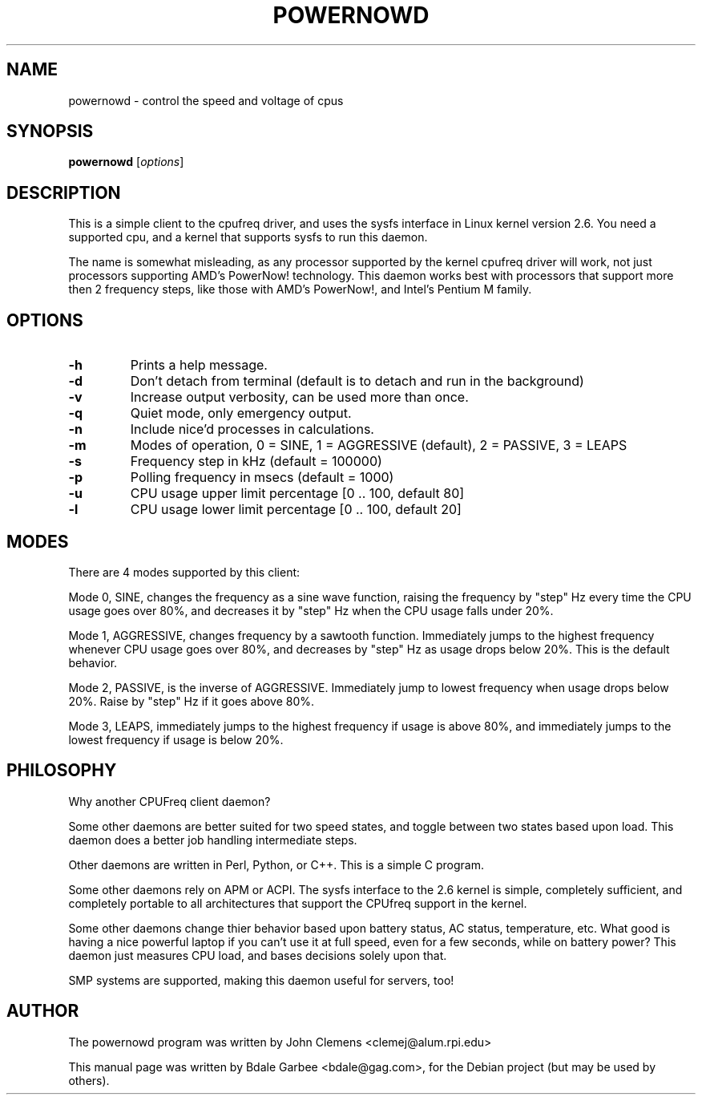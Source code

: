 .\"                                      Hey, EMACS: -*- nroff -*-
.\" First parameter, NAME, should be all caps
.\" Second parameter, SECTION, should be 1-8, maybe w/ subsection
.\" other parameters are allowed: see man(7), man(1)
.TH POWERNOWD 1 "November  3, 2003"
.\" Please adjust this date whenever revising the manpage.
.\"
.\" Some roff macros, for reference:
.\" .nh        disable hyphenation
.\" .hy        enable hyphenation
.\" .ad l      left justify
.\" .ad b      justify to both left and right margins
.\" .nf        disable filling
.\" .fi        enable filling
.\" .br        insert line break
.\" .sp <n>    insert n+1 empty lines
.\" for manpage-specific macros, see man(7)
.SH NAME
powernowd \- control the speed and voltage of cpus
.SH SYNOPSIS
.B powernowd
.RI [ options ] 
.SH DESCRIPTION
This is a simple client to the cpufreq driver, and uses the sysfs interface
in Linux kernel version 2.6.  You need a supported cpu, and a 
kernel that supports sysfs to run this daemon.  

The name is somewhat misleading, as any processor supported by the kernel
cpufreq driver will work, not just processors supporting AMD's 
PowerNow! technology.  This daemon works best with processors that support 
more then 2 frequency steps, like those with AMD's PowerNow!, and Intel's
Pentium M family.
.SH OPTIONS
.TP
.B \-h
Prints a help message.
.TP
.B \-d
Don't detach from terminal (default is to detach and run in the background)
.TP
.B \-v
Increase output verbosity, can be used more than once.
.TP
.B \-q
Quiet mode, only emergency output.
.TP
.B \-n
Include nice'd processes in calculations.
.TP
.B \-m 
Modes of operation, 0 = SINE, 1 = AGGRESSIVE (default), 2 = PASSIVE, 3 = LEAPS
.TP
.B \-s
Frequency step in kHz (default = 100000)
.TP
.B \-p
Polling frequency in msecs (default = 1000)
.TP
.B \-u
CPU usage upper limit percentage [0 .. 100, default 80]
.TP
.B \-l
CPU usage lower limit percentage [0 .. 100, default 20]
.SH MODES
There are 4 modes supported by this client:

Mode 0, SINE, changes the frequency as a sine wave function, raising the 
frequency by "step" Hz every time the CPU usage goes over 80%,
and decreases it by "step" Hz when the CPU usage falls under 20%.

Mode 1, AGGRESSIVE, changes frequency by a sawtooth function.	
Immediately jumps to the highest frequency whenever CPU usage goes 
over 80%, and decreases by "step" Hz as usage drops below
20%.  This is the default behavior.

Mode 2, PASSIVE, is the inverse of AGGRESSIVE. 
Immediately jump to lowest frequency when usage drops below 20%. 
Raise by "step" Hz if it goes above 80%.

Mode 3, LEAPS, immediately jumps to the highest frequency if usage is above 
80%, and immediately jumps to the lowest frequency if usage is below 20%.
.SH PHILOSOPHY
Why another CPUFreq client daemon?  

Some other daemons are better suited for two speed states, and 
toggle between two states based upon load.  This daemon does a better job
handling intermediate steps.

Other daemons are written in Perl, Python, or C++.  This is a simple C 
program.

Some other daemons rely on APM or ACPI.
The sysfs interface to the 2.6
kernel is simple, completely sufficient, and completely portable to all
architectures that support the CPUfreq support in the kernel.

Some other daemons change thier behavior based upon battery status, AC 
status, temperature, etc.  What good is having a nice powerful laptop if 
you can't use it at full speed, even for a few seconds, while on battery 
power?  This daemon just measures CPU load, and bases decisions solely 
upon that.  

SMP systems are supported, making this daemon useful for servers, too!
.SH AUTHOR
The powernowd program was written by John Clemens <clemej@alum.rpi.edu>

This manual page was written by Bdale Garbee <bdale@gag.com>,
for the Debian project (but may be used by others).

